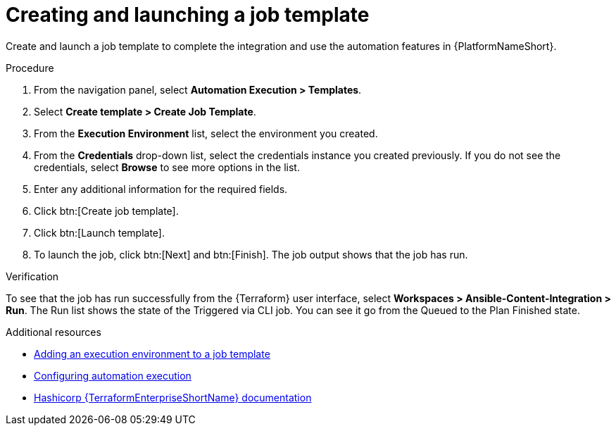 :_mod-docs-content-type: PROCEDURE

[id="terraform-creating-launching-job-template"]

= Creating and launching a job template

Create and launch a job template to complete the integration and use the automation features in {PlatformNameShort}.

.Procedure

. From the navigation panel, select **Automation Execution > Templates**.
. Select **Create template > Create Job Template**.
. From the **Execution Environment** list, select the environment you created.
. From the **Credentials** drop-down list, select the credentials instance you created previously. If you do not see the credentials, select **Browse** to see more options in the list.
. Enter any additional information for the required fields.
. Click btn:[Create job template].
. Click btn:[Launch template].
. To launch the job, click btn:[Next] and btn:[Finish]. The job output shows that the job has run.

.Verification

To see that the job has run successfully from the {Terraform} user interface, select **Workspaces > Ansible-Content-Integration > Run**. The Run list shows the state of the Triggered via CLI job. You can see it go from the Queued to the Plan Finished state.

.Additional resources

* link:https://docs.redhat.com/en/documentation/red_hat_ansible_automation_platform/2.5/html/using_automation_execution/assembly-controller-execution-environments#proc-controller-use-an-exec-env[Adding an execution environment to a job template]
* link:https://docs.redhat.com/en/documentation/red_hat_ansible_automation_platform/2.5/html/configuring_automation_execution/index[Configuring automation execution]
* link:https://developer.hashicorp.com/terraform/enterprise[Hashicorp {TerraformEnterpriseShortName} documentation]
